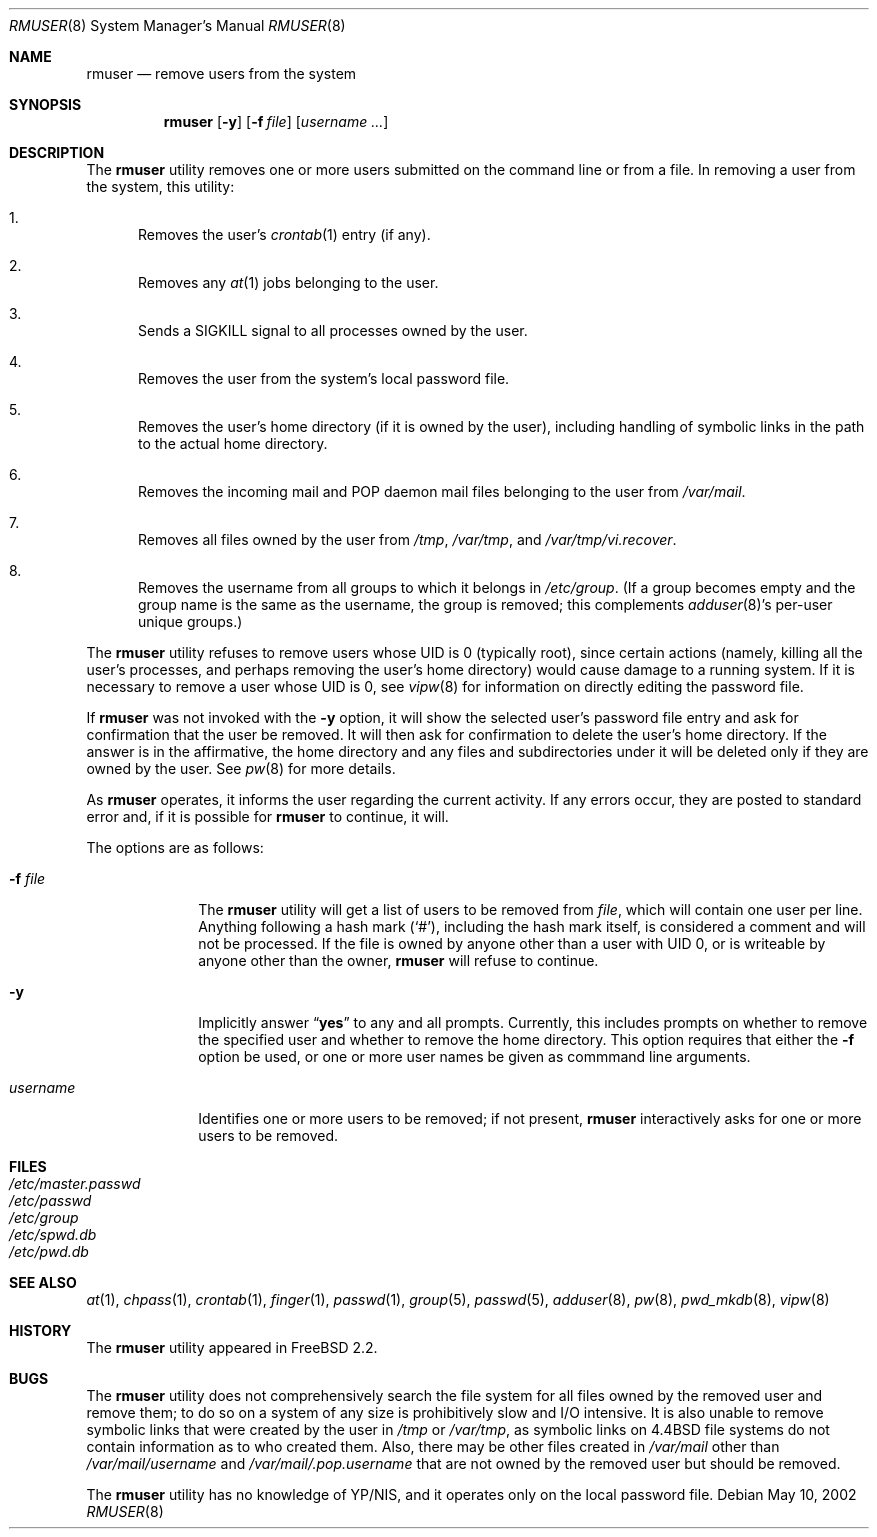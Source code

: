 .\" Copyright 1995, 1996, 1997
.\"     Guy Helmer, Ames, Iowa 50014.  All rights reserved.
.\"
.\" Redistribution and use in source and binary forms, with or without
.\" modification, are permitted provided that the following conditions
.\" are met:
.\" 1. Redistributions of source code must retain the above copyright
.\"    notice, this list of conditions and the following disclaimer as
.\"    the first lines of this file unmodified.
.\" 2. Redistributions in binary form must reproduce the above copyright
.\"    notice, this list of conditions and the following disclaimer in the
.\"    documentation and/or other materials provided with the distribution.
.\" 3. The name of the author may not be used to endorse or promote products
.\"    derived from this software without specific prior written permission.
.\"
.\" THIS SOFTWARE IS PROVIDED BY GUY HELMER ``AS IS'' AND ANY EXPRESS OR
.\" IMPLIED WARRANTIES, INCLUDING, BUT NOT LIMITED TO, THE IMPLIED WARRANTIES
.\" OF MERCHANTABILITY AND FITNESS FOR A PARTICULAR PURPOSE ARE DISCLAIMED.
.\" IN NO EVENT SHALL GUY HELMER BE LIABLE FOR ANY DIRECT, INDIRECT,
.\" INCIDENTAL, SPECIAL, EXEMPLARY, OR CONSEQUENTIAL DAMAGES (INCLUDING, BUT
.\" NOT LIMITED TO, PROCUREMENT OF SUBSTITUTE GOODS OR SERVICES; LOSS OF USE,
.\" DATA, OR PROFITS; OR BUSINESS INTERRUPTION) HOWEVER CAUSED AND ON ANY
.\" THEORY OF LIABILITY, WHETHER IN CONTRACT, STRICT LIABILITY, OR TORT
.\" (INCLUDING NEGLIGENCE OR OTHERWISE) ARISING IN ANY WAY OUT OF THE USE OF
.\" THIS SOFTWARE, EVEN IF ADVISED OF THE POSSIBILITY OF SUCH DAMAGE.
.\"
.\" $FreeBSD: src/usr.sbin/adduser/rmuser.8,v 1.19 2002/12/12 17:26:01 ru Exp $
.\"
.Dd May 10, 2002
.Dt RMUSER 8
.Os
.Sh NAME
.Nm rmuser
.Nd remove users from the system
.Sh SYNOPSIS
.Nm
.Op Fl y
.Op Fl f Ar file
.Op Ar username ...
.Sh DESCRIPTION
The
.Nm
utility removes one or more users submitted on the command line
or from a file.
In removing a user from the system, this utility:
.Bl -enum
.It
Removes the user's
.Xr crontab 1
entry (if any).
.It
Removes any
.Xr at 1
jobs belonging to the user.
.It
Sends a
.Dv SIGKILL
signal to all processes owned by the user.
.It
Removes the user from the system's local password file.
.It
Removes the user's home directory (if it is owned by the user),
including handling of symbolic links in the path to the actual home
directory.
.It
Removes the incoming mail and POP daemon mail files belonging to the
user from
.Pa /var/mail .
.It
Removes all files owned by the user from
.Pa /tmp , /var/tmp ,
and
.Pa /var/tmp/vi.recover .
.It
Removes the username from all groups to which it belongs in
.Pa /etc/group .
(If a group becomes empty and the group name is the same as the username,
the group is removed; this complements
.Xr adduser 8 Ns 's
per-user unique groups.)
.El
.Pp
The
.Nm
utility refuses to remove users whose UID is 0 (typically root), since
certain actions (namely, killing all the user's processes, and perhaps
removing the user's home directory) would cause damage to a running system.
If it is necessary to remove a user whose UID is 0, see
.Xr vipw 8
for information on directly editing the password file.
.Pp
If
.Nm
was not invoked with the
.Fl y
option, it will
show the selected user's password file entry and ask for confirmation
that the user be removed.
It will then ask for confirmation to delete
the user's home directory.
If the answer is in the affirmative, the home
directory and any files and subdirectories under it will be deleted only if
they are owned by the user.
See
.Xr pw 8
for more details.
.Pp
As
.Nm
operates, it informs the user regarding the current activity.
If any
errors occur, they are posted to standard error and, if it is possible for
.Nm
to continue, it will.
.Pp
The options are as follows:
.Bl -tag -width ".Ar username"
.It Fl f Ar file
The
.Nm
utility will get a list of users to be removed from
.Ar file ,
which will contain one user per line.
Anything following a hash mark
.Pq Ql # ,
including the hash mark itself, is considered a comment and will not
be processed.
If the file is owned by anyone other than a user with
UID 0, or is writeable by anyone other than the owner,
.Nm
will refuse to continue.
.It Fl y
Implicitly answer
.Dq Li yes
to any and all prompts.
Currently, this includes
prompts on whether to remove the specified user and whether to remove
the home directory.
This option requires that either the
.Fl f
option be used, or one or more user names be given as commmand line
arguments.
.It Ar username
Identifies one or more users to be removed; if not present,
.Nm
interactively asks for one or more users to be removed.
.El
.Sh FILES
.Bl -tag -compact
.It Pa /etc/master.passwd
.It Pa /etc/passwd
.It Pa /etc/group
.It Pa /etc/spwd.db
.It Pa /etc/pwd.db
.El
.Sh SEE ALSO
.Xr at 1 ,
.Xr chpass 1 ,
.Xr crontab 1 ,
.Xr finger 1 ,
.Xr passwd 1 ,
.Xr group 5 ,
.Xr passwd 5 ,
.Xr adduser 8 ,
.Xr pw 8 ,
.Xr pwd_mkdb 8 ,
.Xr vipw 8
.Sh HISTORY
The
.Nm
utility appeared in
.Fx 2.2 .
.Sh BUGS
The
.Nm
utility does not comprehensively search the file system for all files
owned by the removed user and remove them; to do so on a system
of any size is prohibitively slow and I/O intensive.
It is also unable to remove symbolic links that were created by the
user in
.Pa /tmp
or
.Pa /var/tmp ,
as symbolic links on
.Bx 4.4
file systems do not contain information
as to who created them.
Also, there may be other files created in
.Pa /var/mail
other than
.Pa /var/mail/ Ns Ar username
and
.Pa /var/mail/.pop. Ns Ar username
that are not owned by the removed user but should be removed.
.Pp
The
.Nm
utility has no knowledge of YP/NIS, and it operates only on the
local password file.
